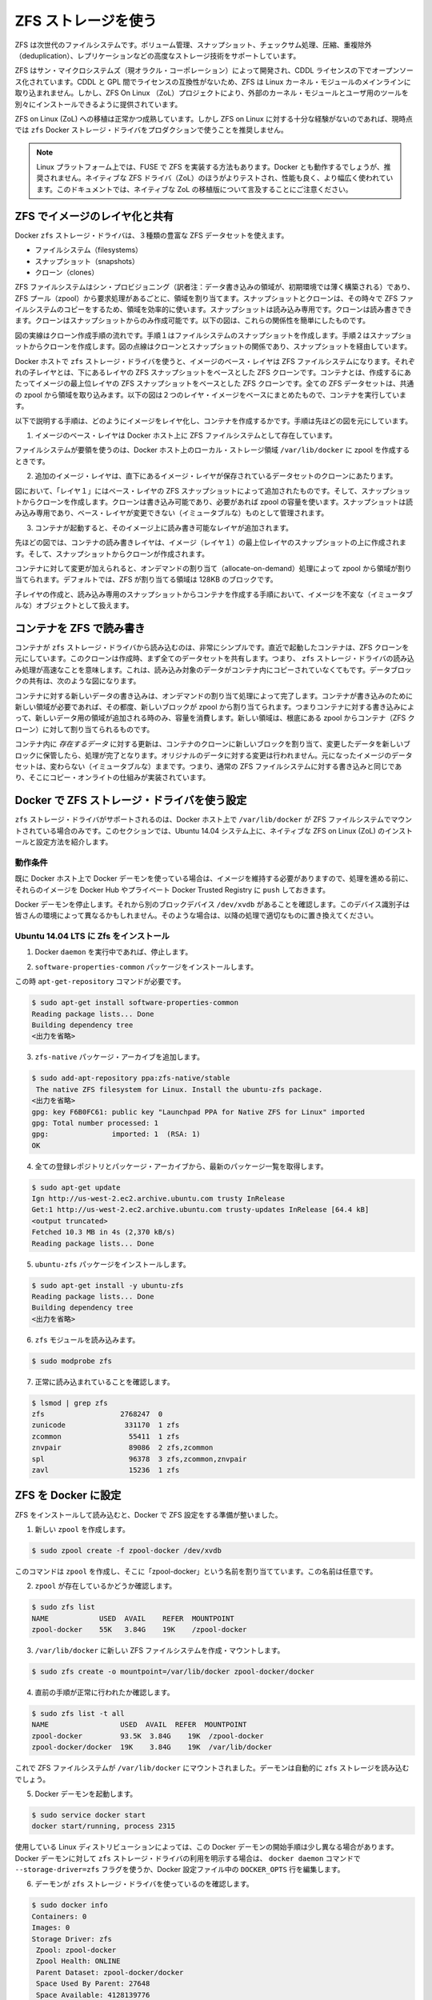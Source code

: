 .. -*- coding: utf-8 -*-
.. URL: https://docs.docker.com/engine/userguide/storagedriver/zfs-driver/
.. SOURCE: https://github.com/docker/docker/blob/master/docs/userguide/storagedriver/zfs-driver.md
   doc version: 1.10
      https://github.com/docker/docker/commits/master/docs/userguide/storagedriver/zfs-driver.md
.. check date: 2016/02/12
.. ---------------------------------------------------------------------------

.. Docker and ZFS in practice

.. _docker-and-zfs-in-practice:

========================================
ZFS ストレージを使う
========================================

.. ZFS is a next generation filesystem that supports many advanced storage technologies such as volume management, snapshots, checksumming, compression and deduplication, replication and more.

ZFS は次世代のファイルシステムです。ボリューム管理、スナップショット、チェックサム処理、圧縮、重複除外（deduplication）、レプリケーションなどの高度なストレージ技術をサポートしています。

.. It was created by Sun Microsystems (now Oracle Corporation) and is open sourced under the CDDL license. Due to licensing incompatibilities between the CDDL and GPL, ZFS cannot be shipped as part of the mainline Linux kernel. However, the ZFS On Linux (ZoL) project provides an out-of-tree kernel module and userspace tools which can be installed separately.

ZFS はサン・マイクロシステムズ（現オラクル・コーポレーション）によって開発され、CDDL ライセンスの下でオープンソース化されています。CDDL と GPL 間でライセンスの互換性がないため、ZFS は Linux カーネル・モジュールのメインラインに取り込まれません。しかし、ZFS On Linux （ZoL）プロジェクトにより、外部のカーネル・モジュールとユーザ用のツールを別々にインストールできるように提供されています。

.. The ZFS on Linux (ZoL) port is healthy and maturing. However, at this point in time it is not recommended to use the zfs Docker storage driver for production use unless you have substantial experience with ZFS on Linux.

ZFS on Linux (ZoL) への移植は正常かつ成熟しています。しかし ZFS on Linux に対する十分な経験がないのであれば、現時点では ``zfs`` Docker ストレージ・ドライバをプロダクションで使うことを推奨しません。

..    Note: There is also a FUSE implementation of ZFS on the Linux platform. This should work with Docker but is not recommended. The native ZFS driver (ZoL) is more tested, more performant, and is more widely used. The remainder of this document will relate to the native ZoL port.

.. note::

   Linux プラットフォーム上では、FUSE で ZFS を実装する方法もあります。Docker とも動作するでしょうが、推奨されません。ネイティブな ZFS ドライバ（ZoL）のほうがよりテストされ、性能も良く、より幅広く使われています。このドキュメントでは、ネイティブな ZoL の移植版について言及することにご注意ください。

.. Image layering and sharing with ZFS

.. _image-layering-and-sharing-with-zfs:

ZFS でイメージのレイヤ化と共有
==============================

.. The Docker zfs storage driver makes extensive use of three ZFS datasets:

Docker ``zfs`` ストレージ・ドライバは、３種類の豊富な ZFS データセットを使えます。

..    filesystems
    snapshots
    clones

* ファイルシステム（filesystems）
* スナップショット（snapshots）
* クローン（clones）

.. ZFS filesystems are thinly provisioned and have space allocated to them from a ZFS pool (zpool) via allocate on demand operations. Snapshots and clones are space-efficient point-in-time copies of ZFS filesystems. Snapshots are read-only. Clones are read-write. Clones can only be created from snapshots. This simple relationship is shown in the diagram below.

ZFS ファイルシステムはシン・プロビジョニング（訳者注：データ書き込みの領域が、初期環境では薄く構築される）であり、ZFS プール（zpool）から要求処理があるごとに、領域を割り当てます。スナップショットとクローンは、その時々で ZFS ファイルシステムのコピーをするため、領域を効率的に使います。スナップショットは読み込み専用です。クローンは読み書きできます。クローンはスナップショットからのみ作成可能です。以下の図は、これらの関係性を簡単にしたものです。

.. image:: ./images/zfs-clones.png
   :scale: 60%
   :alt: ZFS のクローン

.. The solid line in the diagram shows the process flow for creating a clone. Step 1 creates a snapshot of the filesystem, and step two creates the clone from the snapshot. The dashed line shows the relationship between the clone and the filesystem, via the snapshot. All three ZFS datasets draw space form the same underlying zpool.

図の実線はクローン作成手順の流れです。手順１はファイルシステムのスナップショットを作成します。手順２はスナップショットからクローンを作成します。図の点線はクローンとスナップショットの関係であり、スナップショットを経由しています。

.. On Docker hosts using the zfs storage driver, the base layer of an image is a ZFS filesystem. Each child layer is a ZFS clone based on a ZFS snapshot of the layer below it. A container is a ZFS clone based on a ZFS Snapshot of the top layer of the image it’s created from. All ZFS datasets draw their space from a common zpool. The diagram below shows how this is put together with a running container based on a two-layer image.

Docker ホストで ``zfs`` ストレージ・ドライバを使うと、イメージのベース・レイヤは ZFS ファイルシステムになります。それぞれの子レイヤとは、下にあるレイヤの ZFS スナップショットをベースとした ZFS クローンです。コンテナとは、作成するにあたってイメージの最上位レイヤの ZFS スナップショットをベースとした ZFS クローンです。全ての ZFS データセットは、共通の zpool から領域を取り込みます。以下の図は２つのレイヤ・イメージをベースにまとめたもので、コンテナを実行しています。

.. image:: ./images/zfs-pool.png
   :scale: 60%
   :alt: ZFS pool

.. The following process explains how images are layered and containers created. The process is based on the diagram above.

以下で説明する手順は、どのようにイメージをレイヤ化し、コンテナを作成するかです。手順は先ほどの図を元にしています。

..    The base layer of the image exists on the Docker host as a ZFS filesystem.

1. イメージのベース・レイヤは Docker ホスト上に ZFS ファイルシステムとして存在しています。

..    This filesystem consumes space from the zpool used to create the Docker host’s local storage area at /var/lib/docker.

ファイルシステムが要領を使うのは、Docker ホスト上のローカル・ストレージ領域 ``/var/lib/docker`` に zpool を作成するときです。

..    Additional image layers are clones of the dataset hosting the image layer directly below it.

2. 追加のイメージ・レイヤは、直下にあるイメージ・レイヤが保存されているデータセットのクローンにあたります。

..    In the diagram, “Layer 1” is added by making a ZFS snapshot of the base layer and then creating a clone from that snapshot. The clone is writable and consumes space on-demand from the zpool. The snapshot is read-only, maintaining the base layer as an immutable object.

図において、「レイヤ１」にはベース・レイヤの ZFS スナップショットによって追加されたものです。そして、スナップショットからクローンを作成します。クローンは書き込み可能であり、必要があれば zpool の容量を使います。スナップショットは読み込み専用であり、ベース・レイヤが変更できない（イミュータブルな）ものとして管理されます。

..    When the container is launched, a read-write layer is added above the image.

3. コンテナが起動すると、そのイメージ上に読み書き可能なレイヤが追加されます。

..    In the diagram above, the container’s read-write layer is created by making a snapshot of the top layer of the image (Layer 1) and creating a clone from that snapshot.

先ほどの図では、コンテナの読み書きレイヤは、イメージ（レイヤ１）の最上位レイヤのスナップショットの上に作成されます。そして、スナップショットからクローンが作成されます。

..    As changes are made to the container, space is allocated to it from the zpool via allocate-on-demand operations. By default, ZFS will allocate space in blocks of 128K.

コンテナに対して変更が加えられると、オンデマンドの割り当て（allocate-on-demand）処理によって zpool から領域が割り当てられます。デフォルトでは、ZFS が割り当てる領域は 128KB のブロックです。

.. This process of creating child layers and containers from read-only snapshots allows images to be maintained as immutable objects.

子レイヤの作成と、読み込み専用のスナップショットからコンテナを作成する手順において、イメージを不変な（イミュータブルな）オブジェクトとして扱えます。

.. Container reads and writes with ZFS

.. _container-reads-and-writes-with-zfs:

コンテナを ZFS で読み書き
==============================

.. Container reads with the zfs storage driver are very simple. A newly launched container is based on a ZFS clone. This clone initially shares all of its data with the dataset it was created from. This means that read operations with the zfs storage driver are fast – even if the data being read was copied into the container yet. This sharing of data blocks is shown in the diagram below.

コンテナが ``zfs`` ストレージ・ドライバから読み込むのは、非常にシンプルです。直近で起動したコンテナは、ZFS クローンを元にしています。このクローンは作成時、まず全てのデータセットを共有します。つまり、 ``zfs`` ストレージ・ドライバの読み込み処理が高速なことを意味します。これは、読み込み対象のデータがコンテナ内にコピーされていなくてもです。データブロックの共有は、次のような図になります。

.. image:: ./images/zpool-blocks.png
   :scale: 60%
   :alt: ZFS zpool ブロック

.. Writing new data to a container is accomplished via an allocate-on-demand operation. Every time a new area of the container needs writing to, a new block is allocated from the zpool. This means that containers consume additional space as new data is written to them. New space is allocated to the container (ZFS Clone) from the underlying zpool.

コンテナに対する新しいデータの書き込みは、オンデマンドの割り当て処理によって完了します。コンテナが書き込みのために新しい領域が必要であれば、その都度、新しいブロックが zpool から割り当てられます。つまりコンテナに対する書き込みによって、新しいデータ用の領域が追加される時のみ、容量を消費します。新しい領域は、根底にある zpool からコンテナ（ZFS クローン）に対して割り当てられるものです。

.. Updating existing data in a container is accomplished by allocating new blocks to the containers clone and storing the changed data in those new blocks. The original are unchanged, allowing the underlying image dataset to remain immutable. This is the same as writing to a normal ZFS filesystem and is an implementation of copy-on-write semantics.

コンテナ内に *存在するデータ* に対する更新は、コンテナのクローンに新しいブロックを割り当て、変更したデータを新しいブロックに保管したら、処理が完了となります。オリジナルのデータに対する変更は行われません。元になったイメージのデータセットは、変わらない（イミュータブルな）ままです。つまり、通常の ZFS ファイルシステムに対する書き込みと同じであり、そこにコピー・オンライトの仕組みが実装されています。

.. Configure Docker with the ZFS storage driver

.. _configure-docker-with-the-zfs-storage-driver:

Docker で ZFS ストレージ・ドライバを使う設定
==================================================

.. The zfs storage driver is only supported on a Docker host where /var/lib/docker is mounted as a ZFS filesystem. This section shows you how to install and configure native ZFS on Linux (ZoL) on an Ubuntu 14.04 system.

``zfs`` ストレージ・ドライバがサポートされるのは、Docker ホスト上で ``/var/lib/docker`` が ZFS ファイルシステムでマウントされている場合のみです。このセクションでは、Ubuntu 14.04 システム上に、ネイティブな ZFS on Linux (ZoL) のインストールと設定方法を紹介します。

.. Prerequisites

動作条件
----------

.. If you have already used the Docker daemon on your Docker host and have images you want to keep, push them Docker Hub or your private Docker Trusted Registry before attempting this procedure.

既に Docker ホスト上で Docker デーモンを使っている場合は、イメージを維持する必要がありますので、処理を進める前に、それらのイメージを Docker Hub やプライベート Docker Trusted Registry に ``push`` しておきます。

.. Stop the Docker daemon. Then, ensure that you have a spare block device at /dev/xvdb. The device identifier may be be different in your environment and you should substitute your own values throughout the procedure.

Docker デーモンを停止します。それから別のブロックデバイス ``/dev/xvdb`` があることを確認します。このデバイス識別子は皆さんの環境によって異なるかもしれません。そのような場合は、以降の処理で適切なものに置き換えてください。

.. Install Zfs on Ubuntu 14.04 LTS

Ubuntu 14.04 LTS に Zfs をインストール
----------------------------------------

..    If it is running, stop the Docker daemon.

1. Docker ``daemon`` を実行中であれば、停止します。

..    Install the software-properties-common package.

2. ``software-properties-common`` パッケージをインストールします。

この時 ``apt-get-repository``  コマンドが必要です。

..    This is required for the add-apt-repository command.

.. code-block:: bash

   $ sudo apt-get install software-properties-common
   Reading package lists... Done
   Building dependency tree
   <出力を省略>

..    Add the zfs-native package archive.

3. ``zfs-native`` パッケージ・アーカイブを追加します。

.. code-block:: bash

   $ sudo add-apt-repository ppa:zfs-native/stable
    The native ZFS filesystem for Linux. Install the ubuntu-zfs package.
   <出力を省略>
   gpg: key F6B0FC61: public key "Launchpad PPA for Native ZFS for Linux" imported
   gpg: Total number processed: 1
   gpg:               imported: 1  (RSA: 1)
   OK

..    Get the latest package lists for all registered repositories and package archives.

4. 全ての登録レポジトリとパッケージ・アーカイブから、最新のパッケージ一覧を取得します。

.. code-block:: bash

   $ sudo apt-get update
   Ign http://us-west-2.ec2.archive.ubuntu.com trusty InRelease
   Get:1 http://us-west-2.ec2.archive.ubuntu.com trusty-updates InRelease [64.4 kB]
   <output truncated>
   Fetched 10.3 MB in 4s (2,370 kB/s)
   Reading package lists... Done

..    Install the ubuntu-zfs package.

5. ``ubuntu-zfs`` パッケージをインストールします。

.. code-block:: bash

   $ sudo apt-get install -y ubuntu-zfs
   Reading package lists... Done
   Building dependency tree
   <出力を省略>

..    Load the zfs module.

6. ``zfs`` モジュールを読み込みます。

.. code-block:: bash

   $ sudo modprobe zfs

..    Verify that it loaded correctly.

7. 正常に読み込まれていることを確認します。

.. code-block:: bash

   $ lsmod | grep zfs
   zfs                  2768247  0
   zunicode              331170  1 zfs
   zcommon                55411  1 zfs
   znvpair                89086  2 zfs,zcommon
   spl                    96378  3 zfs,zcommon,znvpair
   zavl                   15236  1 zfs

.. Configure ZFS for Docker

.. _configure-zfs-for-docker:

ZFS を Docker に設定
==============================

.. Once ZFS is installed and loaded, you’re ready to configure ZFS for Docker.

ZFS をインストールして読み込むと、Docker で ZFS 設定をする準備が整いました。

..    Create a new zpool.

1. 新しい ``zpool`` を作成します。

.. code-block:: bash

   $ sudo zpool create -f zpool-docker /dev/xvdb

..    The command creates the zpool and gives it the name “zpool-docker”. The name is arbitrary.

このコマンドは ``zpool`` を作成し、そこに「zpool-docker」という名前を割り当てています。この名前は任意です。

..    Check that the zpool exists.

2. ``zpool`` が存在しているかどうか確認します。

.. code-block:: bash

   $ sudo zfs list
   NAME            USED  AVAIL    REFER  MOUNTPOINT
   zpool-docker    55K   3.84G    19K    /zpool-docker

..    Create and mount a new ZFS filesystem to /var/lib/docker.

3. ``/var/lib/docker`` に新しい ZFS ファイルシステムを作成・マウントします。

.. code-block:: bash

   $ sudo zfs create -o mountpoint=/var/lib/docker zpool-docker/docker

..    Check that the previous step worked.

4. 直前の手順が正常に行われたか確認します。

.. code-block:: bash

   $ sudo zfs list -t all
   NAME                 USED  AVAIL  REFER  MOUNTPOINT
   zpool-docker         93.5K  3.84G    19K  /zpool-docker
   zpool-docker/docker  19K    3.84G    19K  /var/lib/docker

..    Now that you have a ZFS filesystem mounted to /var/lib/docker, the daemon should automatically load with the zfs storage driver.

これで ZFS ファイルシステムが ``/var/lib/docker`` にマウントされました。デーモンは自動的に ``zfs`` ストレージを読み込むでしょう。

..    Start the Docker daemon.

5. Docker デーモンを起動します。

.. code-block:: bash

    $ sudo service docker start
    docker start/running, process 2315

..    The procedure for starting the Docker daemon may differ depending on the Linux distribution you are using. It is possible to force the Docker daemon to start with the zfs storage driver by passing the --storage-driver=zfs flag to the docker daemon command, or to the DOCKER_OPTS line in the Docker config file.

使用している Linux ディストリビューションによっては、この Docker デーモンの開始手順は少し異なる場合があります。Docker デーモンに対して ``zfs`` ストレージ・ドライバの利用を明示する場合は、 ``docker daemon`` コマンドで ``--storage-driver=zfs`` フラグを使うか、Docker 設定ファイル中の ``DOCKER_OPTS`` 行を編集します。

..    Verify that the daemon is using the zfs storage driver.

6. デーモンが ``zfs`` ストレージ・ドライバを使っているのを確認します。

.. code-block:: bash

   $ sudo docker info
   Containers: 0
   Images: 0
   Storage Driver: zfs
    Zpool: zpool-docker
    Zpool Health: ONLINE
    Parent Dataset: zpool-docker/docker
    Space Used By Parent: 27648
    Space Available: 4128139776
    Parent Quota: no
    Compression: off
   Execution Driver: native-0.2
   [...]

..    The output of the command above shows that the Docker daemon is using the zfs storage driver and that the parent dataset is the zpool-docker/docker filesystem created earlier.

先ほどの出力は、Docker デーモンが ``zfs`` ストレージ・ドライバを使っており、親データセットは先ほど作成した ``zpool-docker/docker``  ファイルシステムだと分かります。

.. Your Docker host is now using ZFS to store to manage its images and containers.

これで Docker ホストは、イメージとコンテナの管理・保管に ZFS を使います。

.. ZFS and Docker performance

.. _zfs-and-docker-performance:

ZFS と Docker 性能
====================

.. There are several factors that influence the performance of Docker using the zfs storage driver.

Docker で ``zfs`` ストレージ・ドライバを使うにあたり、パフォーマンスに影響を与えるいくつかの要素があります。

..    Memory. Memory has a major impact on ZFS performance. This goes back to the fact that ZFS was originally designed for use on big Sun Solaris servers with large amounts of memory. Keep this in mind when sizing your Docker hosts.

* **メモリ** 。ZFS の性能に、メモリはとても大きな影響があります。そもそもの事実として、本来の ZFS は、大きな Sun Solaris サーバ上で大容量のメモリを使うよう設計されていました。Docker ホストのサイジング時には、この点を忘れないでください。

..    ZFS Features. Using ZFS features, such as deduplication, can significantly increase the amount of memory ZFS uses. For memory consumption and performance reasons it is recommended to turn off ZFS deduplication. However, deduplication at other layers in the stack (such as SAN or NAS arrays) can still be used as these do not impact ZFS memory usage and performance. If using SAN, NAS or other hardware RAID technologies you should continue to follow existing best practices for using them with ZFS.

* **ZFS の機能** 。ZFS の機能、たとえば重複削除（deduplication）ではメモリで ZFS が使う容量が明らかに増加します。メモリの消費と性能面から、ZFS 重複削除の機能を無効にすることを推奨します。しかし、別のスタック上（SAN や NAS アレイ）のレイヤに対する重複削除は、ZFS のメモリ使用や性能に関する影響が無いので、利用できるでしょう。もし SAN、NAS、その他のハードウェア RAID 技術を使うのであれば、ZFS の利用にあたり、以下にある既知のベストプラクティスをご利用ください。

..    ZFS Caching. ZFS caches disk blocks in a memory structure called the adaptive replacement cache (ARC). The Single Copy ARC feature of ZFS allows a single cached copy of a block to be shared by multiple clones of a filesystem. This means that multiple running containers can share a single copy of cached block. This means that ZFS is a good option for PaaS and other high density use cases.

* **ZFS キャッシュ** 。ZFS はディスク・ブロックを、アダプティブ・リプレースメント・キャッシュ（ARC; adaptive replacement cache）と呼ばれるメモリ上の構造にキャッシュします。ZFS の *Single Copy ARC* 機能により、ブロックをコピーした単一キャッシュが、ファイルシステムの複数のクローンから共有されます。つまり、複数の実行チュのコンテナは、キャッシュされたブロックのコピーを共有できるのです。これが意味するのは、ZFS は PaaS や他の高密度の利用例にとっては良い選択肢となるでしょう。

..    Fragmentation. Fragmentation is a natural byproduct of copy-on-write filesystems like ZFS. However, ZFS writes in 128K blocks and allocates slabs (multiple 128K blocks) to CoW operations in an attempt to reduce fragmentation. The ZFS intent log (ZIL) and the coalescing of writes (delayed writes) also help to reduce fragmentation.

* **断片化** 。断片化は ZFS のようなコピー・オン・ライトなファイルシステムにおける、自然な副産物です。ZFS は 128KB のブロックに書き込みますが、slabs（複数の 128KB ブロック）をコピー・オン・ライト処理に割り当てるので、断片化を減らそうとしています。また、 ZFS intent log (ZIL) と書き込みの一体化も断片化を減らすものです。

..    Use the native ZFS driver for Linux. Although the Docker zfs storage driver supports the ZFS FUSE implementation, it is not recommended when high performance is required. The native ZFS on Linux driver tends to perform better than the FUSE implementation.

* **ネイティブな Linux 用 ZFS ドライバの使用** 。Docker ``zfs`` ストレージ・ドライバは ZFS FUSE 実装をサポートしているとはいえ、高い性能が必要な場合は推奨されません。ネイティブな Linux 用 ZFS ドライバは、FUSE 実装よりも良い性能でしょう。

.. The following generic performance best practices also apply to ZFS.

以下の一般的な性能に関するベストプラクティスは、ZFS でも適用できます。

..    Use of SSD. For best performance it is always a good idea to use fast storage media such as solid state devices (SSD). However, if you only have a limited amount of SSD storage available it is recommended to place the ZIL on SSD.

* **SSD** 。ベストな性能のために、SSD（ソリッド・ステート・デバイス）のような高速なストレージ・メディアを使うのは常に良い考えです。十分に利用可能な SSD ストレージ容量があるのなら、ZIL を SSD 上に置くことを推奨します。

..    Use Data Volumes. Data volumes provide the best and most predictable performance. This is because they bypass the storage driver and do not incur any of the potential overheads introduced by thin provisioning and copy-on-write. For this reason, you should place heavy write workloads on data volumes.

* **データ・ボリュームの使用** 。データ・ボリュームは最上かつ最も予測可能な性能を提供します。これは、ストレージ・ドライバを迂回し、シン・プロビジョニングやコピー・オン・ライト処理を行わないためです。そのため、データ・ボリューム上で重たい書き込みを場合に使うべきでしょう。


